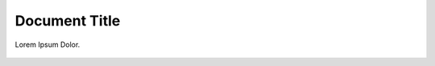 ==============
Document Title
==============

Lorem Ipsum Dolor.

.. figure:: /typo3-logo.png
   :class: with-shadow
   :alt: Content element wizard with the new content element

    Content element wizard with the new content element

